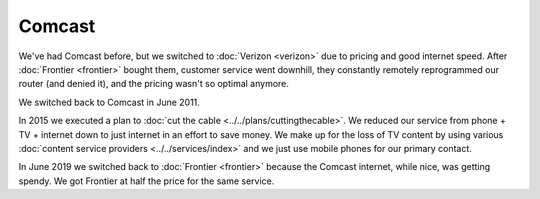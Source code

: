 =======
Comcast
=======

We've had Comcast before, but we switched to :doc:`Verizon <verizon>` due to pricing and good internet speed. After :doc:`Frontier <frontier>` bought them, customer service went downhill, they constantly remotely reprogrammed our router (and denied it), and the pricing wasn't so optimal anymore.

We switched back to Comcast in June 2011.

In 2015 we executed a plan to :doc:`cut the cable <../../plans/cuttingthecable>`. We reduced our service from phone + TV + internet down to just internet in an effort to save money. We make up for the loss of TV content by using various :doc:`content service providers <../../services/index>` and we just use mobile phones for our primary contact.

In June 2019 we switched back to :doc:`Frontier <frontier>` because the Comcast internet, while nice, was getting spendy. We got Frontier at half the price for the same service.
